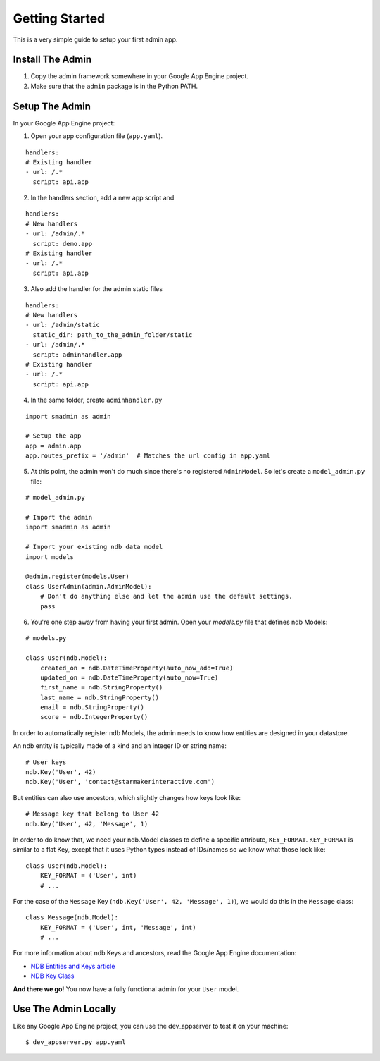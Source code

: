 Getting Started
===============

This is a very simple guide to setup your first admin app.


Install The Admin
-----------------

1. Copy the admin framework somewhere in your Google App Engine project.
2. Make sure that the ``admin`` package is in the Python PATH.


Setup The Admin
---------------

In your Google App Engine project:

1. Open your app configuration file (``app.yaml``).

::

    handlers:
    # Existing handler
    - url: /.*
      script: api.app

2. In the handlers section, add a new app script and

::

    handlers:
    # New handlers
    - url: /admin/.*
      script: demo.app
    # Existing handler
    - url: /.*
      script: api.app

3. Also add the handler for the admin static files

::

    handlers:
    # New handlers
    - url: /admin/static
      static_dir: path_to_the_admin_folder/static
    - url: /admin/.*
      script: adminhandler.app
    # Existing handler
    - url: /.*
      script: api.app

4. In the same folder, create ``adminhandler.py``

::

    import smadmin as admin

    # Setup the app
    app = admin.app
    app.routes_prefix = '/admin'  # Matches the url config in app.yaml

5. At this point, the admin won't do much since there's no registered
   ``AdminModel``. So let's create a ``model_admin.py`` file:


::

    # model_admin.py

    # Import the admin
    import smadmin as admin

    # Import your existing ndb data model
    import models

    @admin.register(models.User)
    class UserAdmin(admin.AdminModel):
        # Don't do anything else and let the admin use the default settings.
        pass

6. You're one step away from having your first admin. Open your `models.py`
   file that defines ndb Models:

::

    # models.py

    class User(ndb.Model):
        created_on = ndb.DateTimeProperty(auto_now_add=True)
        updated_on = ndb.DateTimeProperty(auto_now=True)
        first_name = ndb.StringProperty()
        last_name = ndb.StringProperty()
        email = ndb.StringProperty()
        score = ndb.IntegerProperty()


In order to automatically register ndb Models, the admin needs to know how
entities are designed in your datastore.

An ndb entity is typically made of a kind and an integer ID or string name:

::

    # User keys
    ndb.Key('User', 42)
    ndb.Key('User', 'contact@starmakerinteractive.com')

But entities can also use ancestors, which slightly changes how keys look like:

::

    # Message key that belong to User 42
    ndb.Key('User', 42, 'Message', 1)

In order to do know that, we need your ndb.Model classes to define a specific
attribute, ``KEY_FORMAT``.
``KEY_FORMAT`` is similar to a flat Key, except that it uses Python types
instead of IDs/names so we know what those look like:

::

    class User(ndb.Model):
        KEY_FORMAT = ('User', int)
        # ...

For the case of the ``Message`` Key (``ndb.Key('User', 42, 'Message', 1)``), we
would do this in the ``Message`` class:

::

    class Message(ndb.Model):
        KEY_FORMAT = ('User', int, 'Message', int)
        # ...

For more information about ndb Keys and ancestors, read the Google App Engine
documentation:

* `NDB Entities and Keys article <https://cloud.google.com/appengine/docs/python/ndb/entities>`_
* `NDB Key Class <https://cloud.google.com/appengine/docs/python/ndb/keyclass>`_


**And there we go!** You now have a fully functional admin for your ``User`` model.


Use The Admin Locally
---------------------

Like any Google App Engine project, you can use the dev_appserver to test it on your machine:

::

    $ dev_appserver.py app.yaml
